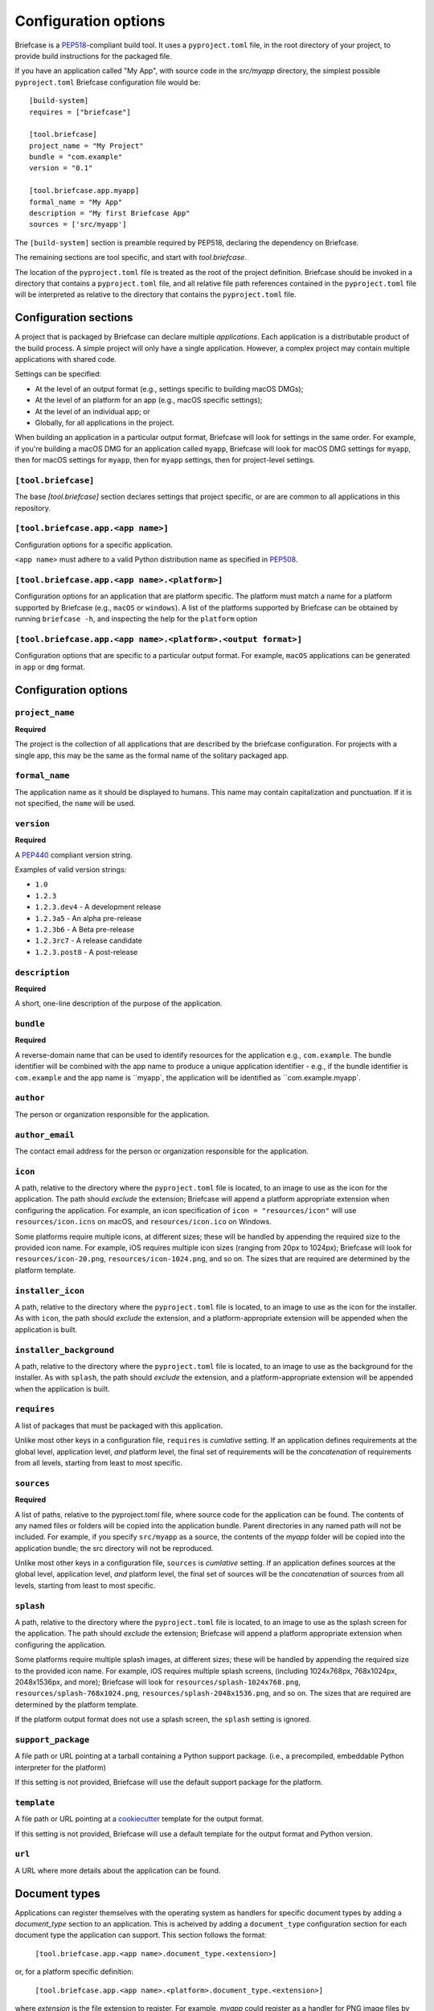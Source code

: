 =====================
Configuration options
=====================

Briefcase is a `PEP518 <https://www.python.org/dev/peps/pep-0518/>`__-compliant
build tool. It uses a ``pyproject.toml`` file, in the root directory of your
project, to provide build instructions for the packaged file.

If you have an application called "My App", with source code in the `src/myapp`
directory, the simplest possible ``pyproject.toml`` Briefcase configuration
file would be::

    [build-system]
    requires = ["briefcase"]

    [tool.briefcase]
    project_name = "My Project"
    bundle = "com.example"
    version = "0.1"

    [tool.briefcase.app.myapp]
    formal_name = "My App"
    description = "My first Briefcase App"
    sources = ['src/myapp']

The ``[build-system]`` section is preamble required by PEP518, declaring the
dependency on Briefcase.

The remaining sections are tool specific, and start with `tool.briefcase`.

The location of the ``pyproject.toml`` file is treated as the root of the
project definition. Briefcase should be invoked in a directory that contains a
``pyproject.toml`` file, and all relative file path references contained in the
``pyproject.toml`` file will be interpreted as relative to the directory that
contains the ``pyproject.toml`` file.

Configuration sections
======================

A project that is packaged by Briefcase can declare multiple *applications*.
Each application is a distributable product of the build process. A simple
project will only have a single application. However, a complex project may
contain multiple applications with shared code.

Settings can be specified:

* At the level of an output format (e.g., settings specific to building macOS
  DMGs);
* At the level of an platform for an app (e.g., macOS specific settings);
* At the level of an individual app; or
* Globally, for all applications in the project.

When building an application in a particular output format, Briefcase will look
for settings in the same order. For example, if you're building a macOS DMG for
an application called ``myapp``, Briefcase will look for macOS DMG settings for
``myapp``, then for macOS settings for ``myapp``, then for ``myapp`` settings,
then for project-level settings.

``[tool.briefcase]``
--------------------

The base `[tool.briefcase]` section declares settings that project specific,
or are are common to all applications in this repository.

``[tool.briefcase.app.<app name>]``
-----------------------------------

Configuration options for a specific application.

``<app name>`` must adhere to a valid Python distribution name as
specified in `PEP508 <https://www.python.org/dev/peps/pep-0508/#names>`__.

``[tool.briefcase.app.<app name>.<platform>]``
----------------------------------------------

Configuration options for an application that are platform specific. The
platform must match a name for a platform supported by Briefcase (e.g.,
``macOS`` or ``windows``). A list of the platforms supported by Briefcase can
be obtained by running ``briefcase -h``, and inspecting the help for the
``platform`` option

``[tool.briefcase.app.<app name>.<platform>.<output format>]``
--------------------------------------------------------------

Configuration options that are specific to a particular output format. For
example, ``macOS`` applications can be generated in ``app`` or ``dmg`` format.

Configuration options
=====================

``project_name``
----------------

**Required**

The project is the collection of all applications that are described by the
briefcase configuration. For projects with a single app, this may be the same
as the formal name of the solitary packaged app.

``formal_name``
---------------

The application name as it should be displayed to humans. This name may contain
capitalization and punctuation. If it is not specified, the ``name`` will be
used.

``version``
-----------

**Required**

A `PEP440 <https://www.python.org/dev/peps/pep-0440/>`__ compliant version
string.

Examples of valid version strings:

* ``1.0``
* ``1.2.3``
* ``1.2.3.dev4`` - A development release
* ``1.2.3a5`` - An alpha pre-release
* ``1.2.3b6`` - A Beta pre-release
* ``1.2.3rc7`` - A release candidate
* ``1.2.3.post8`` - A post-release

``description``
---------------

**Required**

A short, one-line description of the purpose of the application.

``bundle``
----------

**Required**

A reverse-domain name that can be used to identify resources for the
application e.g., ``com.example``. The bundle identifier will be combined with
the app name to produce a unique application identifier - e.g., if the bundle
identifier is ``com.example`` and the app name is ``myapp`, the application
will be identified as ``com.example.myapp`.

``author``
----------

The person or organization responsible for the application.

``author_email``
----------------

The contact email address for the person or organization responsible for the
application.

``icon``
--------

A path, relative to the directory where the ``pyproject.toml`` file is located,
to an image to use as the icon for the application. The path should *exclude*
the extension; Briefcase will append a platform appropriate extension when
configuring the application. For example, an icon specification of ``icon =
"resources/icon"`` will use ``resources/icon.icns`` on macOS, and
``resources/icon.ico`` on Windows.

Some platforms require multiple icons, at different sizes; these will be
handled by appending the required size to the provided icon name. For example,
iOS requires multiple icon sizes (ranging from 20px to 1024px); Briefcase will
look for ``resources/icon-20.png``, ``resources/icon-1024.png``, and so on. The
sizes that are required are determined by the platform template.

``installer_icon``
------------------

A path, relative to the directory where the ``pyproject.toml`` file is located,
to an image to use as the icon for the installer. As with ``icon``, the
path should *exclude* the extension, and a platform-appropriate extension will
be appended when the application is built.

``installer_background``
------------------------

A path, relative to the directory where the ``pyproject.toml`` file is located,
to an image to use as the background for the installer. As with ``splash``, the
path should *exclude* the extension, and a platform-appropriate extension will
be appended when the application is built.

``requires``
------------

A list of packages that must be packaged with this application.

Unlike most other keys in a configuration file, ``requires`` is *cumlative*
setting. If an application defines requirements at the global level,
application level, *and* platform level, the final set of requirements will be
the *concatenation* of requirements from all levels, starting from least to
most specific.

``sources``
-----------

**Required**

A list of paths, relative to the pyproject.toml file, where source code for the
application can be found. The contents of any named files or folders will be
copied into the application bundle. Parent directories in any named path will
not be included. For example, if you specify ``src/myapp`` as a source, the
contents of the `myapp` folder will be copied into the application bundle; the
src directory will not be reproduced.

Unlike most other keys in a configuration file, ``sources`` is *cumlative*
setting. If an application defines sources at the global level, application
level, *and* platform level, the final set of sources will be the
*concatenation* of sources from all levels, starting from least to most
specific.

``splash``
----------

A path, relative to the directory where the ``pyproject.toml`` file is located,
to an image to use as the splash screen for the application. The path should
*exclude* the extension; Briefcase will append a platform appropriate extension
when configuring the application.

Some platforms require multiple splash images, at different sizes; these will
be handled by appending the required size to the provided icon name. For
example, iOS requires multiple splash screens, (including 1024x768px,
768x1024px, 2048x1536px, and more); Briefcase will look for
``resources/splash-1024x768.png``, ``resources/splash-768x1024.png``,
``resources/splash-2048x1536.png``, and so on. The sizes that are required are
determined by the platform template.

If the platform output format does not use a splash screen, the ``splash``
setting is ignored.

``support_package``
-------------------

A file path or URL pointing at a tarball containing a Python support package.
(i.e., a precompiled, embeddable Python interpreter for the platform)

If this setting is not provided, Briefcase will use the default support
package for the platform.

``template``
------------

A file path or URL pointing at a `cookiecutter
<https://github.com/cookiecutter/cookiecutter>`__ template for the output
format.

If this setting is not provided, Briefcase will use a default template for
the output format and Python version.

``url``
-------

A URL where more details about the application can be found.

Document types
==============

Applications can register themselves with the operating system as handlers for
specific document types by adding a `document_type` section to an application.
This is acheived by adding a ``document_type`` configuration section for each
document type the application can support. This section follows the format:

    ``[tool.briefcase.app.<app name>.document_type.<extension>]``

or, for a platform specific definition:

    ``[tool.briefcase.app.<app name>.<platform>.document_type.<extension>]``

where `extension` is the file extension to register. For example, `myapp`
could register as a handler for PNG image files by defining the configuration
section ``[tool.briefcase.app.myapp.document_type.png]``.

The document type declaration requires the following settings:

``description``
---------------

A short, one-line description of the document format.

``icon``
--------

A path, relative to the directory where the ``pyproject.toml`` file is located,
to an image for an icon to register for use with documents of this type. The
path should *exclude* the extension; Briefcase will append a platform
appropriate extension when configuring the applcation. For example, an icon
specification of::

    icon = "resources/icon"

will use ``resources/icon.icns`` on macOS, and ``resources/icon.ico`` on
Windows.

Some platforms require multiple icons, at different sizes; these will be
handled by appending the required size to the provided icon name. For example,
iOS requires multiple icon sizes (ranging from 20px to 1024px); Briefcase will
look for ``resources/icon-20.png``, ``resources/icon-1024.png``, and so on. The
sizes that are required are determined by the platform template.

``url``
-------

A URL for help related to the document format.
